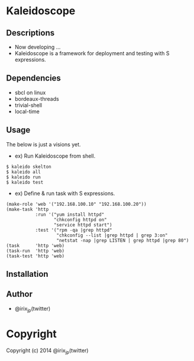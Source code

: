 * Kaleidoscope 

** Descriptions
   + Now developing ...
   + Kaleidoscope is a framework for deployment and testing with S expressions.

** Dependencies
   + sbcl on linux
   + bordeaux-threads
   + trivial-shell
   + local-time

** Usage
   The below is just a visions yet.

   + ex) Run Kaleidoscope from shell.

: $ kaleido skelton
: $ kaleido all
: $ kaleido run
: $ kaleido test

   + ex) Define & run task with S expressions.

: (make-role 'web '("192.168.100.10" "192.168.100.20"))
: (make-task 'http
:            :run '("yum install httpd"
:                   "chkconfig httpd on"
:                   "service httpd start")
:            :test '("rpm -qa |grep httpd"
:                    "chkconfig --list |grep httpd | grep 3:on"
:                    "netstat -nap |grep LISTEN | grep httpd |grep 80")
: (task      'http 'web)
: (task-run  'http 'web)
: (task-test 'http 'web) 


** Installation

** Author
   + @irix_jp(twitter)

* Copyright

Copyright (c) 2014 @irix_jp(twitter)
